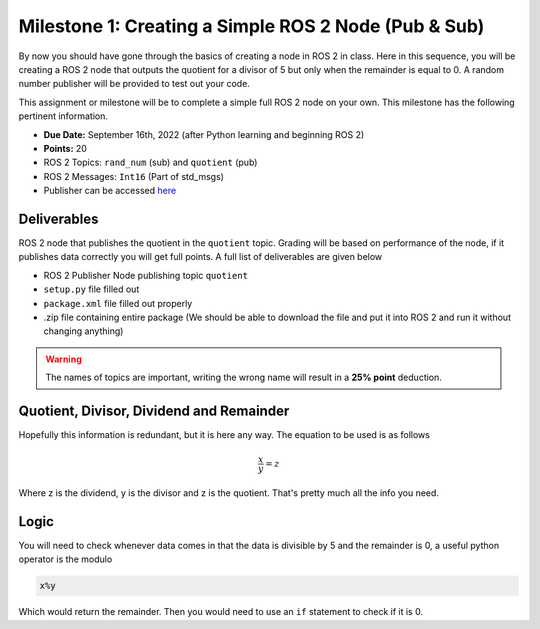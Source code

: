 Milestone 1: Creating a Simple ROS 2 Node (Pub & Sub)
=====================================================

By now you should have gone through the basics of creating a node in ROS 2 in class. Here in this sequence, you will be creating a 
ROS 2 node that outputs the quotient for a divisor of 5 but only when the remainder is equal to 0. A random number publisher will be provided to test out your code.

This assignment or milestone will be to complete a simple full ROS 2 node on your own. This milestone has the following pertinent information.

* **Due Date:** September 16th, 2022 (after Python learning and beginning ROS 2)
* **Points:** 20
* ROS 2 Topics: ``rand_num`` (sub) and ``quotient`` (pub)
* ROS 2 Messages: ``Int16`` (Part of std_msgs)
* Publisher can be accessed `here <https://github.com/>`_

Deliverables
^^^^^^^^^^^^
ROS 2 node that publishes the quotient in the ``quotient`` topic. Grading will be based on performance of the node, if it publishes data correctly you will get full points. A full list of deliverables are given below

* ROS 2 Publisher Node publishing topic ``quotient``
* ``setup.py`` file filled out
* ``package.xml`` file filled out properly
* .zip file containing entire package (We should be able to download the file and put it into ROS 2 and run it without changing anything)
  
.. warning:: The names of topics are important, writing the wrong name will result in a **25% point** deduction.

Quotient, Divisor, Dividend and Remainder
^^^^^^^^^^^^^^^^^^^^^^^^^^^^^^^^^^^^^^^^^
Hopefully this information is redundant, but it is here any way. The equation to be used is as follows

.. math::
    \dfrac{x}{y} = z

Where z is the dividend, y is the divisor and z is the quotient. That's pretty much all the info you need.

Logic
^^^^^
You will need to check whenever data comes in that the data is divisible by 5 and the remainder is 0, a useful python operator is the modulo

.. code-block:: python

    x%y

Which would return the remainder. Then you would need to use an ``if`` statement to check if it is 0.



